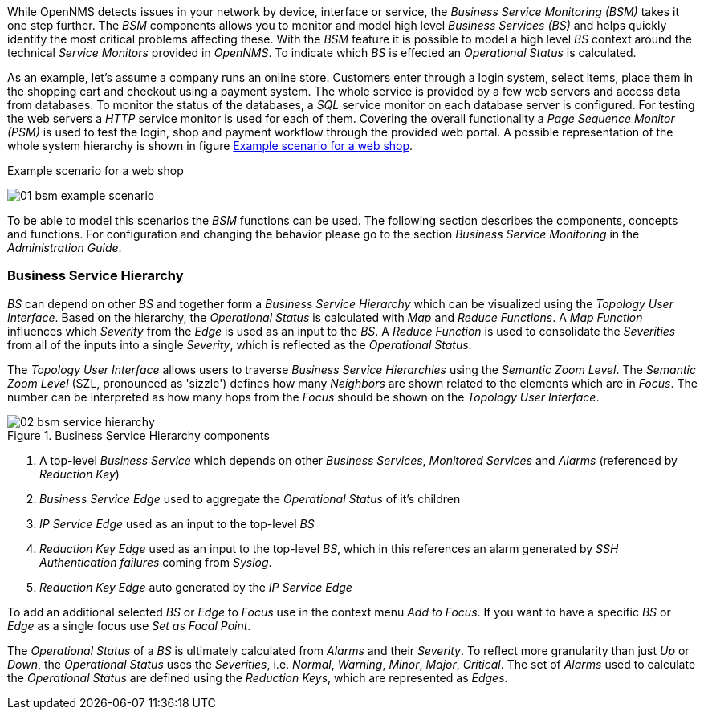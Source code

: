 
// Allow GitHub image rendering
:imagesdir: ../../images

While OpenNMS detects issues in your network by device, interface or service, the _Business Service Monitoring (BSM)_ takes it one step further.
The _BSM_ components allows you to monitor and model high level _Business Services (BS)_ and helps quickly identify the most critical problems affecting these.
With the _BSM_ feature it is possible to model a high level _BS_ context around the technical _Service Monitors_ provided in _OpenNMS_.
To indicate which _BS_ is effected an _Operational Status_ is calculated.

As an example, let's assume a company runs an online store.
Customers enter through a login system, select items, place them in the shopping cart and checkout using a payment system.
The whole service is provided by a few web servers and access data from databases.
To monitor the status of the databases, a _SQL_ service monitor on each database server is configured.
For testing the web servers a _HTTP_ service monitor is used for each of them.
Covering the overall functionality a _Page Sequence Monitor (PSM)_ is used to test the login, shop and payment workflow through the provided web portal.
A possible representation of the whole system hierarchy is shown in figure <<ug-bsm-example-web-shop,Example scenario for a web shop>>.

[[ug-bsm-example-web-shop]]
.Example scenario for a web shop
image:bsm/01_bsm-example-scenario.png[]

To be able to model this scenarios the _BSM_ functions can be used.
The following section describes the components, concepts and functions.
For configuration and changing the behavior please go to the section _Business Service Monitoring_ in the _Administration Guide_.

=== Business Service Hierarchy

_BS_ can depend on other _BS_ and together form a _Business Service Hierarchy_ which can be visualized using the _Topology User Interface_.
Based on the hierarchy, the _Operational Status_ is calculated with _Map_ and _Reduce Functions_.
A _Map Function_ influences which _Severity_ from the _Edge_ is used as an input to the _BS_.
A _Reduce Function_ is used to consolidate the _Severities_ from all of the inputs into a single _Severity_, which is reflected as the _Operational Status_.


The _Topology User Interface_ allows users to traverse _Business Service Hierarchies_ using the _Semantic Zoom Level_.
The _Semantic Zoom Level_ (SZL, pronounced as 'sizzle') defines how many _Neighbors_ are shown related to the elements which are in _Focus_.
The number can be interpreted as how many hops from the _Focus_ should be shown on the _Topology User Interface_.

[[gu-bsm-hierarchy-image]]
.Business Service Hierarchy components
image::bsm/02_bsm-service-hierarchy.png[]

<1> A top-level _Business Service_ which depends on other _Business Services_, _Monitored Services_ and _Alarms_ (referenced by _Reduction Key_)
<2> _Business Service_ _Edge_ used to aggregate the _Operational Status_ of it's children
<3> _IP Service_ _Edge_ used as an input to the top-level _BS_
<4> _Reduction Key_ _Edge_ used as an input to the top-level _BS_, which in this references an alarm generated by _SSH Authentication failures_ coming from _Syslog_.
<5> _Reduction Key_ _Edge_ auto generated by the _IP Service_ _Edge_

To add an additional selected _BS_ or _Edge_ to _Focus_ use in the context menu _Add to Focus_.
If you want to have a specific _BS_ or _Edge_ as a single focus use _Set as Focal Point_.


The _Operational Status_ of a _BS_ is ultimately calculated from _Alarms_ and their _Severity_.
To reflect more granularity than just _Up_ or _Down_, the _Operational Status_ uses the _Severities_, i.e. _Normal_, _Warning_, _Minor_, _Major_, _Critical_.
The set of _Alarms_ used to calculate the _Operational Status_ are defined using the _Reduction Keys_, which are represented as _Edges_.
